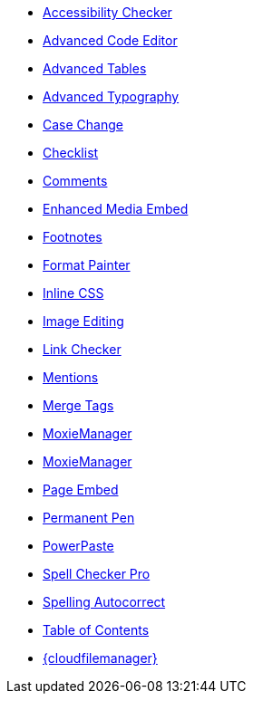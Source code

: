 * xref:a11ychecker.adoc[Accessibility Checker]
* xref:advcode.adoc[Advanced Code Editor]
* xref:advtable.adoc[Advanced Tables]
* xref:advanced-typography.adoc[Advanced Typography]
* xref:casechange.adoc[Case Change]
* xref:checklist.adoc[Checklist]
* xref:introduction-to-tiny-comments.adoc[Comments]
* xref:introduction-to-mediaembed.adoc[Enhanced Media Embed]
* xref:footnotes.adoc[Footnotes]
* xref:formatpainter.adoc[Format Painter]
* xref:inline-css.adoc[Inline CSS]
* xref:editimage.adoc[Image Editing]
* xref:linkchecker.adoc[Link Checker]
* xref:mentions.adoc[Mentions]
* xref:mergetags.adoc[Merge Tags]
* xref:moxiemanager.adoc[MoxieManager]
ifeval::["{productSource}" != "cloud"]
* xref:moxiemanager.adoc[MoxieManager]
endif::[]
* xref:pageembed.adoc[Page Embed]
* xref:permanentpen.adoc[Permanent Pen]
* xref:introduction-to-powerpaste.adoc[PowerPaste]
* xref:introduction-to-tiny-spellchecker.adoc[Spell Checker Pro]
* xref:autocorrect.adoc[Spelling Autocorrect]
* xref:tableofcontents.adoc[Table of Contents]
* xref:tinydrive-introduction.adoc[{cloudfilemanager}]